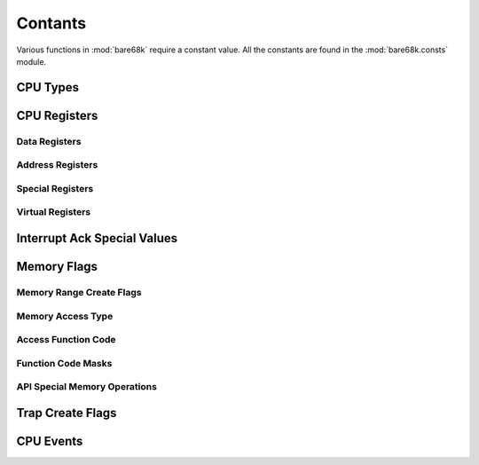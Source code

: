 Contants
========

Various functions in :mod:`bare68k` require a constant value. All the
constants are found in the :mod:`bare68k.consts` module.

.. module:: bare68k.consts

CPU Types
---------

.. autodata:: M68K_CPU_TYPE_INVALID
.. autodata:: M68K_CPU_TYPE_68000
.. autodata:: M68K_CPU_TYPE_68010
.. autodata:: M68K_CPU_TYPE_68EC020
.. autodata:: M68K_CPU_TYPE_68020
.. autodata:: M68K_CPU_TYPE_68030
.. autodata:: M68K_CPU_TYPE_68040

CPU Registers
-------------

Data Registers
^^^^^^^^^^^^^^

.. autodata:: M68K_REG_D0
.. autodata:: M68K_REG_D1
.. autodata:: M68K_REG_D2
.. autodata:: M68K_REG_D3
.. autodata:: M68K_REG_D4
.. autodata:: M68K_REG_D5
.. autodata:: M68K_REG_D6
.. autodata:: M68K_REG_D7

Address Registers
^^^^^^^^^^^^^^^^^

.. autodata:: M68K_REG_A0
.. autodata:: M68K_REG_A1
.. autodata:: M68K_REG_A2
.. autodata:: M68K_REG_A3
.. autodata:: M68K_REG_A4
.. autodata:: M68K_REG_A5
.. autodata:: M68K_REG_A6
.. autodata:: M68K_REG_A7

Special Registers
^^^^^^^^^^^^^^^^^

.. autodata:: M68K_REG_PC
.. autodata:: M68K_REG_SR
.. autodata:: M68K_REG_SP
.. autodata:: M68K_REG_USP
.. autodata:: M68K_REG_ISP
.. autodata:: M68K_REG_MSP
.. autodata:: M68K_REG_SFC
.. autodata:: M68K_REG_DFC
.. autodata:: M68K_REG_VBR
.. autodata:: M68K_REG_CACR
.. autodata:: M68K_REG_CAAR

Virtual Registers
^^^^^^^^^^^^^^^^^

.. autodata:: M68K_REG_PREF_ADDR
.. autodata:: M68K_REG_PREF_DATA
.. autodata:: M68K_REG_PPC
.. autodata:: M68K_REG_IR
.. autodata:: M68K_REG_CPU_TYPE


Interrupt Ack Special Values
----------------------------

.. autodata:: M68K_INT_ACK_AUTOVECTOR
.. autodata:: M68K_INT_ACK_SPURIOUS

Memory Flags
------------

Memory Range Create Flags
^^^^^^^^^^^^^^^^^^^^^^^^^

.. autodata:: MEM_FLAGS_READ
.. autodata:: MEM_FLAGS_WRITE
.. autodata:: MEM_FLAGS_RW
.. autodata:: MEM_FLAGS_TRAPS

Memory Access Type
^^^^^^^^^^^^^^^^^^

.. autodata:: MEM_ACCESS_R8
.. autodata:: MEM_ACCESS_R16
.. autodata:: MEM_ACCESS_R32
.. autodata:: MEM_ACCESS_W8
.. autodata:: MEM_ACCESS_W16
.. autodata:: MEM_ACCESS_W32
.. autodata:: MEM_ACCESS_MASK

Access Function Code
^^^^^^^^^^^^^^^^^^^^

.. autodata:: MEM_FC_MASK
.. autodata:: MEM_FC_USER_DATA
.. autodata:: MEM_FC_USER_PROG
.. autodata:: MEM_FC_SUPER_DATA
.. autodata:: MEM_FC_SUPER_PROG
.. autodata:: MEM_FC_INT_ACK

Function Code Masks
^^^^^^^^^^^^^^^^^^^

.. autodata:: MEM_FC_DATA_MASK
.. autodata:: MEM_FC_PROG_MASK
.. autodata:: MEM_FC_USER_MASK
.. autodata:: MEM_FC_SUPER_MASK
.. autodata:: MEM_FC_INT_MASK

API Special Memory Operations
^^^^^^^^^^^^^^^^^^^^^^^^^^^^^

.. autodata:: MEM_ACCESS_R_BLOCK
.. autodata:: MEM_ACCESS_W_BLOCK
.. autodata:: MEM_ACCESS_R_CSTR
.. autodata:: MEM_ACCESS_W_CSTR
.. autodata:: MEM_ACCESS_R_BSTR
.. autodata:: MEM_ACCESS_W_BSTR
.. autodata:: MEM_ACCESS_R_B32
.. autodata:: MEM_ACCESS_W_B32
.. autodata:: MEM_ACCESS_BSET
.. autodata:: MEM_ACCESS_BCOPY

Trap Create Flags
-----------------

.. autodata:: TRAP_DEFAULT
.. autodata:: TRAP_ONE_SHOT
.. autodata:: TRAP_AUTO_RTS

CPU Events
----------

.. autodata:: CPU_EVENT_CALLBACK_ERROR
.. autodata:: CPU_EVENT_RESET
.. autodata:: CPU_EVENT_ALINE_TRAP
.. autodata:: CPU_EVENT_MEM_ACCESS
.. autodata:: CPU_EVENT_MEM_BOUNDS
.. autodata:: CPU_EVENT_MEM_TRACE
.. autodata:: CPU_EVENT_MEM_SPECIAL
.. autodata:: CPU_EVENT_INSTR_HOOK
.. autodata:: CPU_EVENT_INT_ACK
.. autodata:: CPU_EVENT_WATCHPOINT
.. autodata:: CPU_EVENT_TIMER
.. autodata:: CPU_NUM_EVENTS
.. autodata:: CPU_EVENT_USER_ABORT
.. autodata:: CPU_EVENT_DONE
